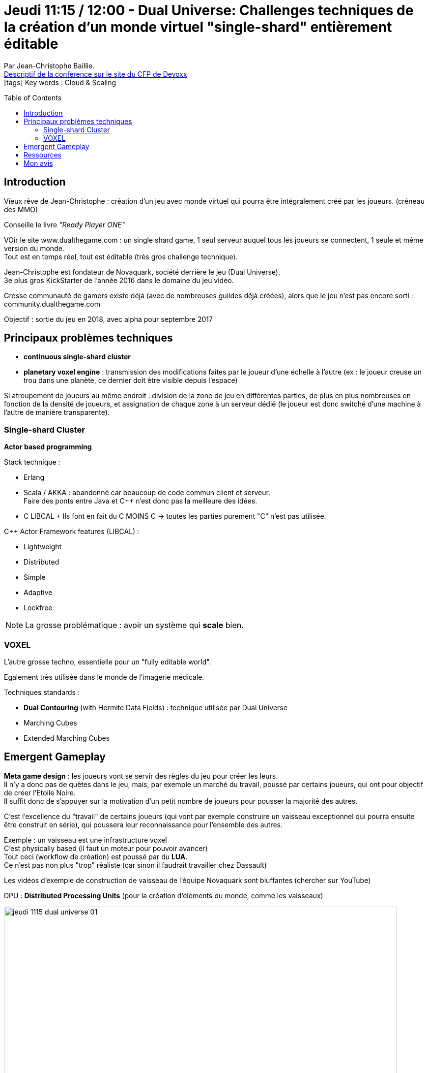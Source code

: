 = Jeudi 11:15 / 12:00 - Dual Universe: Challenges techniques de la création d'un monde virtuel "single-shard" entièrement éditable
:toc:
:toclevels: 3
:toc-placement: preamble
:lb: pass:[<br> +]
:imagesdir: ../images
:icons: font
:source-highlighter: highlightjs

Par Jean-Christophe Baillie. +
https://cfp.devoxx.fr/2017/talk/PRV-0895/Dual_Universe:_Challenges_techniques_de_la_creation_d'un_monde_virtuel_%22single-shard%22_entierement_editable[Descriptif de la conférence sur le site du CFP de Devoxx] +
icon:tags[] Key words : Cloud & Scaling

// ifdef::env-github[]
// https://www.youtube.com/watch?v=XXXXXX[vidéo de la présentation sur YouTube]
// endif::[]
// ifdef::env-browser[]
// video::XXXXXX[youtube, width=640, height=480]
// endif::[]


== Introduction

Vieux rêve de Jean-Christophe : création d'un jeu avec monde virtuel qui pourra être intégralement créé par les joueurs. (créneau des MMO)

Conseille le livre _"Ready Player ONE"_

VOir le site www.dualthegame.com : un single shard game, 1 seul serveur auquel tous les joueurs se connectent, 1 seule et même version du monde. +
Tout est en temps réel, tout est éditable (très gros challenge technique).

Jean-Christophe est fondateur de Novaquark, société derrière le jeu (Dual Universe). +
3e plus gros KickStarter de l'année 2016 dans le domaine du jeu vidéo.

Grosse communauté de gamers existe déjà (avec de nombreuses guildes déjà créées), alors que le jeu n'est pas encore sorti : community.dualthegame.com

Objectif : sortie du jeu en 2018, avec alpha pour septembre 2017

== Principaux problèmes techniques

* *continuous single-shard cluster*
* *planetary voxel engine* : transmission des modifications faites par le joueur d'une échelle à l'autre (ex : le joueur creuse un trou dans une planète, ce dernier doit être visible depuis l'espace)

Si atroupement de joueurs au même endroit : division de la zone de jeu en différentes parties, de plus en plus nombreuses en fonction de la densité de joueurs, et assignation de chaque zone à un serveur dédié (le joueur est donc switché d'une machine à l'autre de manière transparente).

=== Single-shard Cluster

*Actor based programming*

Stack technique :

* Erlang
* Scala / AKKA : abandonné car beaucoup de code commun client et serveur. +
Faire des ponts entre Java et C++ n'est donc pas la meilleure des idées.
* C++ LIBCAL +
Ils font en fait du C++ MOINS C -> toutes les parties purement "C" n'est pas utilisée.

C++ Actor Framework features (LIBCAL) :

* Lightweight
* Distributed
* Simple
* Adaptive
* Lockfree

NOTE: La grosse problématique : avoir un système qui *scale* bien.

=== VOXEL

L'autre grosse techno, essentielle pour un "fully editable world".

Egalement très utilisée dans le monde de l'imagerie médicale.

Techniques standards :

* *Dual Contouring* (with Hermite Data Fields) : technique utilisée par Dual Universe
* Marching Cubes
* Extended Marching Cubes

== Emergent Gameplay

*Meta game design* : les joueurs vont se servir des règles du jeu pour créer les leurs. +
Il n'y a donc pas de quêtes dans le jeu, mais, par exemple un marché du travail, poussé par certains joueurs, qui ont pour objectif de créer l'Etoile Noire. +
Il suffit donc de s'appuyer sur la motivation d'un petit nombre de joueurs pour pousser la majorité des autres.

C'est l'excellence du "travail" de certains joueurs (qui vont par exemple construire un vaisseau exceptionnel qui pourra ensuite être construit en série), qui poussera leur reconnaissance pour l'ensemble des autres.

Exemple : un vaisseau est une infrastructure voxel +
C'est physically based (il faut un moteur pour pouvoir avancer) +
Tout ceci (workflow de création) est poussé par du *LUA*. +
Ce n'est pas non plus "trop" réaliste (car sinon il faudrait travailler chez Dassault)

Les vidéos d'exemple de construction de vaisseau de l'équipe Novaquark sont bluffantes (chercher sur YouTube)

DPU : *Distributed Processing Units* (pour la création d'éléments du monde, comme les vaisseaux)

image::jeudi_1115_dual-universe_01.jpg[width="800"]

NOTE: Le script LUA s'exécute sur le client. +
On ne veut que du code écrit par des tiers soit exécuté sur le serveur, ce que l'on comprend bien ;)

* Existence d'un système de droits / interdiction des actions possibles par les joueurs.
* Economie réaliste : sur le modèle de Eve Online 

== Ressources

L'équipe recrute ! www.dualthegame.com


== Mon avis

Conf impressionnante. +
On rentre dans la conception technique du jeu, de son rendu graphique, et on se rend bien compte de la complexité de la tâche.
